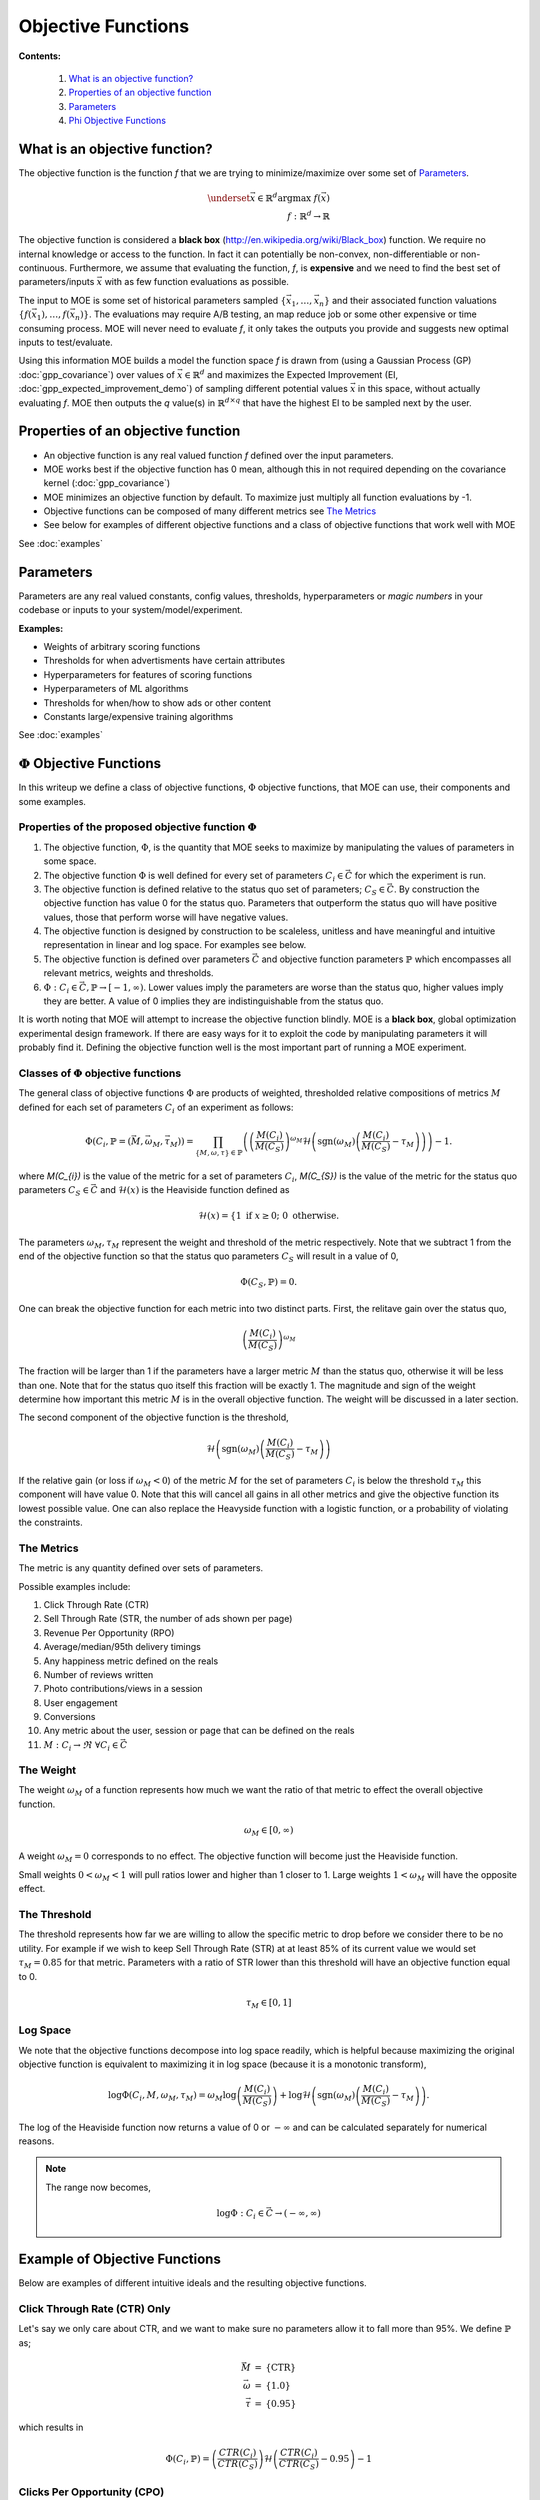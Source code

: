 Objective Functions
===================

**Contents:**

    #. `What is an objective function?`_
    #. `Properties of an objective function`_
    #. `Parameters`_
    #. `Phi Objective Functions`_

What is an objective function?
------------------------------

The objective function is the function *f* that we are trying to minimize/maximize over some set of `Parameters`_.

.. math::
    \begin{eqnarray*}
        \underset{\vec{x} \in \mathbb{R}^{d}}{\mathrm{argmax}} \ f (\vec{x}) \\
        f : \mathbb{R}^{d} \rightarrow \mathbb{R}
    \end{eqnarray*}

The objective function is considered a **black box** (http://en.wikipedia.org/wiki/Black_box) function. We require no internal knowledge or access to the function. In fact it can potentially be non-convex, non-differentiable or non-continuous. Furthermore, we assume that evaluating the function, *f*, is **expensive** and we need to find the best set of parameters/inputs :math:`\vec{x}` with as few function evaluations as possible.

The input to MOE is some set of historical parameters sampled :math:`\{\vec{x}_{1}, \ldots, \vec{x}_{n}\}` and their associated function valuations :math:`\{f(\vec{x}_{1}), \ldots, f(\vec{x}_{n})\}`. The evaluations may require A/B testing, an map reduce job or some other expensive or time consuming process. MOE will never need to evaluate *f*, it only takes the outputs you provide and suggests new optimal inputs to test/evaluate.

Using this information MOE builds a model the function space *f* is drawn from (using a Gaussian Process (GP) :doc:`gpp_covariance`) over values of :math:`\vec{x} \in \mathbb{R}^{d}` and maximizes the Expected Improvement (EI, :doc:`gpp_expected_improvement_demo`) of sampling different potential values :math:`\vec{x}` in this space, without actually evaluating *f*. MOE then outputs the *q* value(s) in :math:`\mathbb{R}^{d \times q}` that have the highest EI to be sampled next by the user.

Properties of an objective function
-----------------------------------

* An objective function is any real valued function *f* defined over the input parameters.
* MOE works best if the objective function has 0 mean, although this in not required depending on the covariance kernel (:doc:`gpp_covariance`)
* MOE minimizes an objective function by default. To maximize just multiply all function evaluations by -1.
* Objective functions can be composed of many different metrics see `The Metrics`_
* See below for examples of different objective functions and a class of objective functions that work well with MOE

See :doc:`examples`

Parameters
----------

Parameters are any real valued constants, config values, thresholds, hyperparameters or *magic numbers* in your codebase or inputs to your system/model/experiment.

**Examples:**

* Weights of arbitrary scoring functions
* Thresholds for when advertisments have certain attributes
* Hyperparameters for features of scoring functions
* Hyperparameters of ML algorithms
* Thresholds for when/how to show ads or other content
* Constants large/expensive training algorithms

See :doc:`examples`

.. _Phi Objective Functions:
:math:`\Phi` Objective Functions
--------------------------------

In this writeup we define a class of objective functions, :math:`\Phi` objective functions, that MOE can use, their components and some examples.

Properties of the proposed objective function :math:`\Phi`
..........................................................

#. The objective function, :math:`\Phi`, is the quantity that MOE seeks to maximize by manipulating the values of parameters in some space.
#. The objective function :math:`\Phi` is well defined for every set of parameters :math:`C_{i} \in \vec{C}` for which the experiment is run.
#. The objective function is defined relative to the status quo set of parameters; :math:`C_{S} \in \vec{C}`. By construction the objective function has value 0 for the status quo. Parameters that outperform the status quo will have positive values, those that perform worse will have negative values.
#. The objective function is designed by construction to be scaleless, unitless and have meaningful and intuitive representation in linear and log space. For examples see below.
#. The objective function is defined over parameters :math:`\vec{C}` and objective function parameters :math:`\mathbb{P}` which encompasses all relevant metrics, weights and thresholds.
#. :math:`\Phi : C_{i} \in \vec{C}, \mathbb{P} \rightarrow [-1, \infty)`. Lower values imply the parameters are worse than the status quo, higher values imply they are better. A value of 0 implies they are indistinguishable from the status quo.

It is worth noting that MOE will attempt to increase the objective function blindly. MOE is a **black box**, global optimization experimental design framework. If there are easy ways for it to exploit the code by manipulating parameters it will probably find it. Defining the objective function well is the most important part of running a MOE experiment.

Classes of :math:`\Phi` objective functions
...........................................

The general class of objective functions :math:`\Phi` are products of weighted, thresholded relative compositions of metrics :math:`M` defined for each set of parameters :math:`C_{i}` of an experiment as follows:

.. math::
    \begin{equation}
        \Phi\left(C_{i}, \mathbb{P} = \left(\vec{M}, \vec{\omega_{M}}, \vec{\tau_{M}}\right)\right) = \prod_{\{M, \omega, \tau \} \in \mathbb{P}} \left( \left(\frac{M(C_{i})}{M(C_{S})}\right)^{\omega_{M}} \mathcal{H} \left(\text{sgn}\left(\omega_{M}\right)\left(\frac{M(C_{i})}{M(C_{S})} - \tau_{M}\right)\right) \right) - 1.
    \end{equation}

where `M(C_{i})` is the value of the metric for a set of parameters :math:`C_{i}`, `M(C_{S})` is the value of the metric for the status quo parameters :math:`C_{S} \in \vec{C}` and :math:`\mathcal{H}(x)` is the Heaviside function defined as

.. math::
    \begin{equation}
        \mathcal{H}(x) = \left\{ 1 \text{ if } x \geq 0; \ 0 \text{ otherwise.} \right.
    \end{equation}

The parameters :math:`\omega_{M}, \tau_{M}` represent the weight and threshold of the metric respectively. Note that we subtract 1 from the end of the objective function so that the status quo parameters :math:`C_{S}` will result in a value of 0,

.. math::
    \begin{equation}
        \Phi\left(C_{S}, \mathbb{P}\right) = 0.
    \end{equation}

One can break the objective function for each metric into two distinct parts. First, the relitave gain over the status quo,

.. math::
    \begin{equation}
        \left(\frac{M(C_{i})}{M(C_{S})}\right)^{\omega_{M}}
    \end{equation}

The fraction will be larger than 1 if the parameters have a larger metric :math:`M` than the status quo, otherwise it will be less than one. Note that for the status quo itself this fraction will be exactly 1. The magnitude and sign of the weight determine how important this metric :math:`M` is in the overall objective function. The weight will be discussed in a later section.

The second component of the objective function is the threshold,

.. math::
    \begin{equation}
        \mathcal{H} \left(\text{sgn}\left(\omega_{M}\right)\left(\frac{M(C_{i})}{M(C_{S})} - \tau_{M}\right)\right)
    \end{equation}

If the relative gain (or loss if :math:`\omega_{M} < 0`) of the metric :math:`M` for the set of parameters :math:`C_{i}` is below the threshold :math:`\tau_{M}` this component will have value 0. Note that this will cancel all gains in all other metrics and give the objective function its lowest possible value. One can also replace the Heavyside function with a logistic function, or a probability of violating the constraints.

The Metrics
...........

The metric is any quantity defined over sets of parameters.

Possible examples include:

#. Click Through Rate (CTR)
#. Sell Through Rate (STR, the number of ads shown per page)
#. Revenue Per Opportunity (RPO)
#. Average/median/95th delivery timings
#. Any happiness metric defined on the reals
#. Number of reviews written
#. Photo contributions/views in a session
#. User engagement
#. Conversions
#. Any metric about the user, session or page that can be defined on the reals
#. :math:`M : C_{i} \rightarrow \Re \ \ \ \forall C_{i} \in \vec{C}`

The Weight
..........

The weight :math:`\omega_{M}` of a function represents how much we want the ratio of that metric to effect the overall objective function.

.. math::
    \begin{equation}
        \omega_{M} \in [0, \infty)
    \end{equation}

A weight :math:`\omega_{M} = 0` corresponds to no effect. The objective function will become just the Heaviside function.

Small weights :math:`0 < \omega_{M} < 1` will pull ratios lower and higher than 1 closer to 1. Large weights :math:`1 < \omega_{M}` will have the opposite effect.

The Threshold
.............

The threshold represents how far we are willing to allow the specific metric to drop before we consider there to be no utility. For example if we wish to keep Sell Through Rate (STR) at at least 85\% of its current value we would set :math:`\tau_{M} = 0.85` for that metric. Parameters with a ratio of STR lower than this threshold will have an objective function equal to 0.

.. math::
    \begin{equation}
        \tau_{M} \in [0, 1]
    \end{equation}

.. Note:

    It is also possible to use other thresholding functions like the logistic function (smoother) or some probability of violating the constraints.

Log Space
.........

We note that the objective functions decompose into log space readily, which is helpful because maximizing the original objective function is equivalent to maximizing it in log space (because it is a monotonic transform),

.. math::
    \begin{equation}
        \log \Phi(C_{i}, M, \omega_{M}, \tau_{M}) = \omega_{M} \log \left(\frac{M(C_{i})}{M(C_{S})}\right) + \log \mathcal{H} \left(\text{sgn}\left(\omega_{M}\right)\left(\frac{M(C_{i})}{M(C_{S})} - \tau_{M}\right)\right).
    \end{equation}

The log of the Heaviside function now returns a value of 0 or :math:`-\infty` and can be calculated separately for numerical reasons.

.. Note::

    The range now becomes,

    .. math::

        \begin{equation}
            \log \Phi : C_{i} \in \vec{C} \rightarrow (-\infty, \infty)
        \end{equation}

Example of Objective Functions
------------------------------

Below are examples of different intuitive ideals and the resulting objective functions.

Click Through Rate (CTR) Only
.............................

Let's say we only care about CTR, and we want to make sure no parameters allow it to fall more than 95\%. We define :math:`\mathbb{P}` as;

.. math::
    \begin{eqnarray*}
        \vec{M} & = & \left\{\text{CTR}\right\} \\
        \vec{\omega} & = & \left\{1.0\right\} \\
        \vec{\tau} & = & \left\{0.95\right\}
    \end{eqnarray*}

which results in

.. math::
    \begin{equation}
        \Phi(C_{i}, \mathbb{P}) = \left(\frac{CTR(C_{i})}{CTR(C_{S})}\right)\mathcal{H}\left(\frac{CTR(C_{i})}{CTR(C_{S})} - 0.95\right) - 1
    \end{equation}

Clicks Per Opportunity (CPO)
............................

Let's say we only care about Clicks Per Opportunity (CPO) which is the product of CTR and STR. We define :math:`\mathbb{P}` as;

.. math::
    \begin{eqnarray*}
        \vec{M} & = & \left\{\text{CTR}, \text{STR}\right\} \\
        \vec{\omega} & = & \left\{1, 1\right\} \\
        \vec{\tau} & = & \left\{0, 0\right\}
    \end{eqnarray*}

which results in

.. math::
    \begin{equation}
        \Phi(C_{i}, \mathbb{P}) = \left(\frac{CTR(C_{i})}{CTR(C_{S})}\right)\left(\frac{STR(C_{i})}{STR(C_{S})}\right) - 1
    \end{equation}

Note that :math:`\tau = 0` for a metric effectively removes the Heavyside function from the objective function for that metric.

Mixture Example
...............

Let's say we mostly care about CTR, but wouldn't mind if STR also went up. We don't want to make the site any more than 10\% slower though so we introduce a metric MDT, which will be the Mean Delivery Time (MDT) in milliseconds for the given set of parameters. We define :math:`\mathbb{P}` as;

.. math::
    \begin{eqnarray*}
        \vec{M} & = & \left\{\text{CTR}, \text{STR}, \text{MDT}\right\} \\
        \vec{\omega} & = & \left\{1, \frac{1}{5}, 0\right\} \\
        \vec{\tau} & = & \left\{0, 0, \frac{9}{10}\right\}
    \end{eqnarray*}

which results in

.. math::
    \begin{equation}
        \Phi(C_{i}, \mathbb{P}) = \left(\frac{CTR(C_{i})}{CTR(C_{S})}\right)\left(\frac{STR(C_{i})}{STR(C_{S})}\right)^{\frac{1}{5}}\mathcal{H}\left(\frac{MDT(C_{i})}{MDT(C_{S})} - \frac{9}{10}\right) - 1
    \end{equation}
